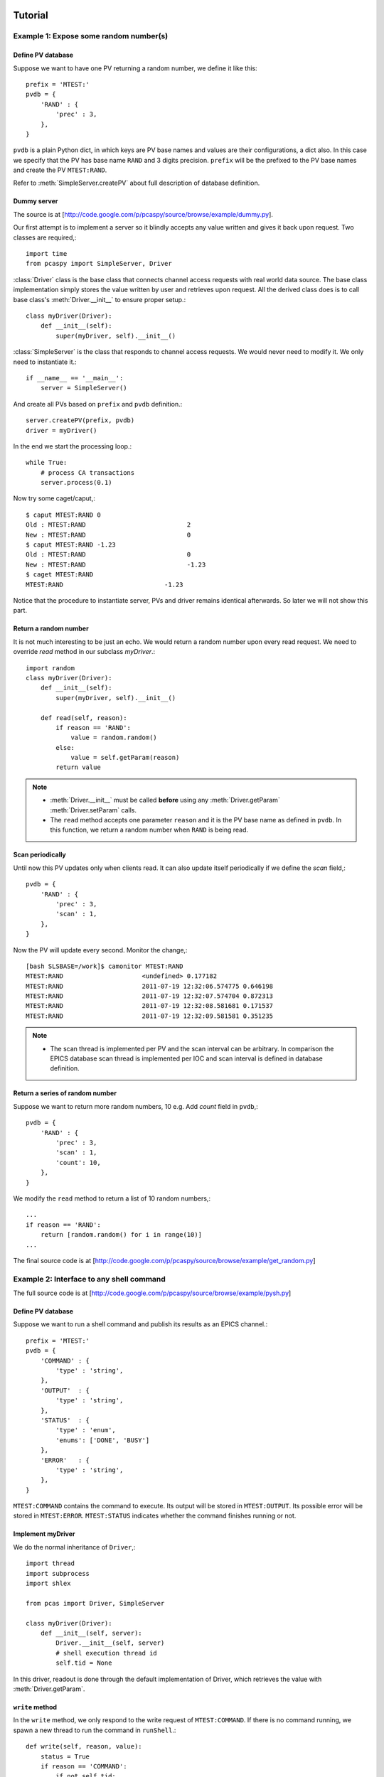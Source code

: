 .. _tutorials-label:

Tutorial
========

.. py:currentmodule:: pcaspy

Example 1: Expose some random number(s)
---------------------------------------
Define PV database
^^^^^^^^^^^^^^^^^^
Suppose we want to have one PV returning a random number, we define it like this::

    prefix = 'MTEST:'
    pvdb = {
        'RAND' : {
            'prec' : 3,
        },
    }

``pvdb`` is a plain Python dict, in which keys are PV base names and values are their configurations, a dict also.
In this case we specify that the PV has base name ``RAND`` and 3 digits precision. 
``prefix`` will be the prefixed to the PV base names and create the PV ``MTEST:RAND``. 

Refer to :meth:`SimpleServer.createPV` about full description of database definition.

Dummy server
^^^^^^^^^^^^
The source is at [http://code.google.com/p/pcaspy/source/browse/example/dummy.py]. 

Our first attempt is to implement a server so it blindly accepts any value written and gives it back upon request.
Two classes are required,::

    import time
    from pcaspy import SimpleServer, Driver

:class:`Driver` class is the base class that connects channel access requests with real world data source.
The base class implementation simply stores the value written by user and retrieves upon request.
All the derived class does is to call base class's :meth:`Driver.__init__` to ensure proper setup.::

    class myDriver(Driver):
        def __init__(self):
            super(myDriver, self).__init__()

:class:`SimpleServer` is the class that responds to channel access requests.
We would never need to modify it. We only need to instantiate it.::

    if __name__ == '__main__':
        server = SimpleServer()

And create all PVs based on ``prefix`` and ``pvdb`` definition.::

        server.createPV(prefix, pvdb)
        driver = myDriver()

In the end we start the processing loop.::

        while True:
            # process CA transactions
            server.process(0.1)


Now try some caget/caput,::

    $ caput MTEST:RAND 0
    Old : MTEST:RAND                           2
    New : MTEST:RAND                           0
    $ caput MTEST:RAND -1.23
    Old : MTEST:RAND                           0
    New : MTEST:RAND                           -1.23
    $ caget MTEST:RAND
    MTEST:RAND                           -1.23

Notice that the procedure to instantiate server, PVs and driver remains identical afterwards. 
So later we will not show this part.

Return a random number
^^^^^^^^^^^^^^^^^^^^^^
It is not much interesting to be just an echo. We would return a random number upon every read request.
We need to override `read` method in our subclass `myDriver`.::

    import random
    class myDriver(Driver):
        def __init__(self):
            super(myDriver, self).__init__()

        def read(self, reason):
            if reason == 'RAND':
                value = random.random()
            else:
                value = self.getParam(reason)
            return value

.. note::

   * :meth:`Driver.__init__` must be called **before** using any :meth:`Driver.getParam` :meth:`Driver.setParam` calls.
   * The ``read`` method accepts one parameter ``reason`` and it is the PV base name as defined in ``pvdb``. 
     In this function, we return a random number when ``RAND`` is being read.

Scan periodically
^^^^^^^^^^^^^^^^^
Until now this PV updates only when clients read. It can also update itself periodically if we define the *scan* field,::

    pvdb = {
        'RAND' : {
            'prec' : 3,
            'scan' : 1,
        },
    }

Now the PV will update every second. Monitor the change,::

    [bash SLSBASE=/work]$ camonitor MTEST:RAND
    MTEST:RAND                     <undefined> 0.177182
    MTEST:RAND                     2011-07-19 12:32:06.574775 0.646198
    MTEST:RAND                     2011-07-19 12:32:07.574704 0.872313
    MTEST:RAND                     2011-07-19 12:32:08.581681 0.171537
    MTEST:RAND                     2011-07-19 12:32:09.581581 0.351235

.. note::
  * The scan thread is implemented per PV and the scan interval can be arbitrary. In comparison the EPICS database scan thread is implemented per IOC and scan interval is defined in database definition.

Return a series of random number
^^^^^^^^^^^^^^^^^^^^^^^^^^^^^^^^
Suppose we want to return more random numbers, 10 e.g. Add *count* field in ``pvdb``,::

    pvdb = {
        'RAND' : {
            'prec' : 3,
            'scan' : 1,
            'count': 10,
        },
    }

We modify the ``read`` method to return a list of 10 random numbers,::

        ...
        if reason == 'RAND':
            return [random.random() for i in range(10)]
        ...

The final source code is at [http://code.google.com/p/pcaspy/source/browse/example/get_random.py]

Example 2: Interface to any shell command
-----------------------------------------
The full source code is at [http://code.google.com/p/pcaspy/source/browse/example/pysh.py]

Define PV database
^^^^^^^^^^^^^^^^^^
Suppose we want to run a shell command and publish its results as an EPICS channel.::

    prefix = 'MTEST:'
    pvdb = { 
        'COMMAND' : {
            'type' : 'string',
        },
        'OUTPUT'  : {
            'type' : 'string',
        },
        'STATUS'  : {
            'type' : 'enum',
            'enums': ['DONE', 'BUSY']
        },
        'ERROR'   : {
            'type' : 'string',
        },
    }

``MTEST:COMMAND`` contains the command to execute. Its output will be stored in ``MTEST:OUTPUT``.
Its possible error will be stored in ``MTEST:ERROR``. 
``MTEST:STATUS`` indicates whether the command finishes running or not.

Implement myDriver
^^^^^^^^^^^^^^^^^^
We do the normal inheritance of ``Driver``,::

    import thread
    import subprocess
    import shlex

    from pcas import Driver, SimpleServer

    class myDriver(Driver):
        def __init__(self, server):
            Driver.__init__(self, server)
            # shell execution thread id
            self.tid = None

In this driver, readout is done through the default implementation of Driver, which retrieves the value with :meth:`Driver.getParam`.

``write`` method
^^^^^^^^^^^^^^^^
In the ``write`` method, we only respond to the write request of ``MTEST:COMMAND``.
If there is no command running, we spawn a new thread to run the command in ``runShell``.::

        def write(self, reason, value):
            status = True
            if reason == 'COMMAND':
                if not self.tid:
                    command = value
                    self.tid = thread.start_new_thread(self.runShell,(command,))
                else:
                    status = False
            else:
                status = False
            # store the values
            if status:
                self.setParam(reason, value)

            return status

.. note::
  * Portable channel access server is single threaded so we should avoid blocking the ``write`` method by any means. 
    In this case we run the command in a new thread.
  * We have limited the running command to one. Until the running thread finishes, ``status = False`` is returned for further requests and the client may see a put failure.
  * We assign ``status = False`` to refuse change requests of ``OUTPUT``, ``ERROR`` and ``STATUS``. This makes them effectively read-only.

Execution thread
^^^^^^^^^^^^^^^^
In our command execution thread, we run the command with ``subprocess`` module. The subprocess's *stdout* and *stderr* outputs are redirected to channel ``MTEST:OUTPUT`` and ``MTEST:ERROR``. Upon exception ``MTEST:ERROR`` has the exception message.

Before and after command execution we update ``MTEST:STATUS`` channel. We call ``updatePVs`` to inform clients about PV value change.::

        def runShell(self, command):
            # set status BUSY
            self.setParam('STATUS', 1)
            self.updatePVs()
            # run shell
            try:
                proc = subprocess.Popen(shlex.split(command), 
                        stdout = subprocess.PIPE, 
                        stderr = subprocess.PIPE)
                proc.wait()
            except OSError, m:
                self.setParam('ERROR', str(m))
                self.setParam('OUTPUT', '')
            else:
                self.setParam('ERROR', proc.stderr.read().rstrip())
                self.setParam('OUTPUT', proc.stdout.read().rstrip())
            # set status DONE
            self.setParam('STATUS', 0)
            self.updatePVs()
            self.tid = None


Now we can run some commands to see the output,::

    $ caput MTEST:COMMAND "whoami"
    Old : MTEST:COMMAND
    New : MTEST:COMMAND            whoami
    $ caget MTEST:OUTPUT
    MTEST:OUTPUT                   wang_x1


Make it asynchronous
^^^^^^^^^^^^^^^^^^^^
As we have noted, the command normally would take some time to finish running. In addiction to yield ``MTEST:STATUS`` to indicate completion.
We could make ``MTEST:COMMAND`` asynchronous, and notify upon completion if client has called *ca_array_put_callback*.

Add a new field *asyn* to ``COMMAND`` to indicate that this PV finishes writing asynchronously,::

        'COMMAND' : {
            'type' : 'string',
            'asyn' : True
        },

In thread `runShell`, we call :meth:`Driver.callbackPV` to notify the processing is done.::

            # run shell
            ...
            self.callbackPV('COMMAND')
            # set status DONE


Now run it again and notice the delay,::

    $ caput -w 10 -c MTEST:COMMAND "sleep 5"
    Old : MTEST:COMMAND                  whoami
    New : MTEST:COMMAND                  sleep 5


Example 3: A Simulated Oscilloscope
-----------------------------------
Until now the driver principles have all been introduced by these two trivial examples. 
I cannot find more realistic examples, so I port this [http://www.aps.anl.gov/epics/modules/soft/asyn/R4-12/asynPortDriver.html asynPortDriver example]. 
Its intention is stated clearly by Mark Rivers,

  This example is a simple digital oscilloscope emulator. In this example all of output control and input data is done in a calculated simulation. But it is easy to see how to use the driver as a basis for real device control. The code doing the simulation would simply be changed to talk to an actual device.

The final source code is at [http://code.google.com/p/pcaspy/source/browse/example/simscope.py]
To best check how it functions, launch the medm panel,::

    medm -x -macro P=MTEST simscope.adl


.. image:: _static/simscope.png

Here are some aspects to notice:
  * The value passed to ``setParam`` could be Python builtin types: str, float, int, list, tuple or numpy data types: int8/16/32, float32/64, ndarray. 

.. py:currentmodule:: pcaspy.tools

Example 4: Integrate into GUI applications
------------------------------------------
In the above examples, the server process loop is running in the main thread.
GUI applications require their own event loop running in the main thread also.
In such application the server process loop could run in a separate thread and yield the main thread to the GUI event loop.

A helper class :class:`ServerThread` can be used to execute the server in a separate thread.

The following runs the server for ~4 seconds and exits. The debug output shows the server process.::

    import time
    from pcaspy import SimpleServer
    from pcaspy.tools import ServerThread
    server = SimpleServer()
    server.setDebugLevel(4)
    server_thread = ServerThread(server)
    server_thread.start()
    time.sleep(4)
    server_thread.stop()


.. py:currentmodule:: pcaspy

Qt GUI integration
^^^^^^^^^^^^^^^^^^
[http://code.google.com/p/pcaspy/source/browse/example/qtgui.py] shows how to combine it with Qt GUI event loop.

Example 5: Access Security Control
----------------------------------
We already could refuse user written values in ``write`` method as done in Example 3.
In addition it is possible to use access security rules as in EPICS database. 

Define the access security rule 
^^^^^^^^^^^^^^^^^^^^^^^^^^^^^^^
Suppose PV ``MTEST:LEVEL`` indicates the liquid nitrogen level and PV ``MTEST:FILL`` is the commanded amount of liquid nitrogen to refill. 
We want to refuse user's filling request when level is above 5.::

    # test.as
    # Access security rules 
    ASG(fill) {
        INPA($(P)LEVEL)
        RULE(1, READ)
        RULE(1, WRITE){
            CALC("A<5")
        }
    }

It defines a rule *fill*, which grants read access but limits write access to ``$(P)LEVEL`` below 5.
Refer to `EPICS Application Developer's Guide <http://www.aps.anl.gov/epics/base/R3-14/12-docs/AppDevGuide/node9.html>` about details.

Use security rules
^^^^^^^^^^^^^^^^^^
In the database, ``MTEST:FILL`` has field *asg* set to the defined access rule *fill*.::

    prefix = 'MTEST:'
    pvdb = {
        'LEVEL': {},
        'FILL' : {'asg'  : 'fill',},
    }

Before PVs are created, the access rules defined in the first step must be activated,::

        ...
        server = SimpleServer()
        server.initAccessSecurityFile('test.as', P=prefix)
        server.createPV(prefix, pvdb)
        ...


Test
^^^^
::

    $ caput MTEST:LEVEL 2
    Old : MTEST:LEVEL                    0
    New : MTEST:LEVEL                    2

    $ caput MTEST:FILL 5
    Old : MTEST:FILL                     0
    New : MTEST:FILL                     5

    $ caput MTEST:LEVEL 6
    Old : MTEST:LEVEL                    2
    New : MTEST:LEVEL                    6

    $ caput MTEST:FILL 8
    Old : MTEST:FILL                     5
    New : MTEST:FILL                     5

    $ cainfo MTEST:FILL
    MTEST:FILL
        State:            connected
        Host:             slslc06.psi.ch:5064
        Access:           read, no write
        Native data type: DBF_DOUBLE
        Request type:     DBR_DOUBLE
        Element count:    1


Other Tips
==========
Hold string having more than 40 characters
------------------------------------------
``string`` type is limited to 40 characters (at least in EPICS 3.14). To overcome this limit, use ``char`` type.::

    pvdb = {
        'STATUS' : {
            'type': 'char',
            'count' : 300,
            'value' : 'some initial message. but it can become very long.'
        }
    }

Later in the driver application, it can be accessed just like string parameter, e.g.::

    self.setParam('STATUS', 'an error is happened')
    print self.getParam('STATUS')


Create PVs using different prefix
---------------------------------
Suppose one would want to create PVs with different prefix, maybe to distinguish their subsystem.
It turns out to be quite easy, call :meth:`SimpleServer.createPV` for each of them.::

    prefix1='MTEST-1'
    pvdb1={
    'SIGNAL1': {},
    }
    prefix2='MTEST-2'
    pvdb2={
    'SIGNAL2': {},
    }
    ...
        server.createPV(prefix1, pvdb1)
        server.createPV(prefix2, pvdb2)

Note however that the PV base name must not be the same, because :class:`Driver` class uses PV base name as its identity.
